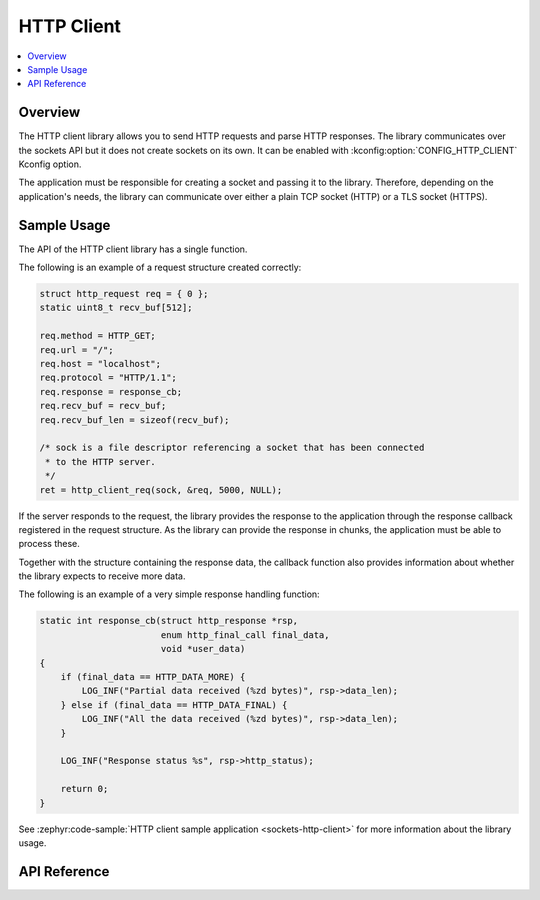 .. _http_client_interface:

HTTP Client
###########

.. contents::
    :local:
    :depth: 2

Overview
********

The HTTP client library allows you to send HTTP requests and
parse HTTP responses. The library communicates over the sockets
API but it does not create sockets on its own.
It can be enabled with :kconfig:option:`CONFIG_HTTP_CLIENT` Kconfig option.

The application must be responsible for creating a socket and passing it to the library.
Therefore, depending on the application's needs, the library can communicate over
either a plain TCP socket (HTTP) or a TLS socket (HTTPS).

Sample Usage
************

The API of the HTTP client library has a single function.

The following is an example of a request structure created correctly:

.. code-block:: c

    struct http_request req = { 0 };
    static uint8_t recv_buf[512];

    req.method = HTTP_GET;
    req.url = "/";
    req.host = "localhost";
    req.protocol = "HTTP/1.1";
    req.response = response_cb;
    req.recv_buf = recv_buf;
    req.recv_buf_len = sizeof(recv_buf);

    /* sock is a file descriptor referencing a socket that has been connected
     * to the HTTP server.
     */
    ret = http_client_req(sock, &req, 5000, NULL);

If the server responds to the request, the library provides the response to the
application through the response callback registered in the request structure.
As the library can provide the response in chunks, the application must be able
to process these.

Together with the structure containing the response data, the callback function
also provides information about whether the library expects to receive more data.

The following is an example of a very simple response handling function:

.. code-block:: c

    static int response_cb(struct http_response *rsp,
                           enum http_final_call final_data,
                           void *user_data)
    {
        if (final_data == HTTP_DATA_MORE) {
            LOG_INF("Partial data received (%zd bytes)", rsp->data_len);
        } else if (final_data == HTTP_DATA_FINAL) {
            LOG_INF("All the data received (%zd bytes)", rsp->data_len);
        }

        LOG_INF("Response status %s", rsp->http_status);

        return 0;
    }

See :zephyr:code-sample:`HTTP client sample application <sockets-http-client>` for
more information about the library usage.

API Reference
*************

.. doxygengroup:: http_client
